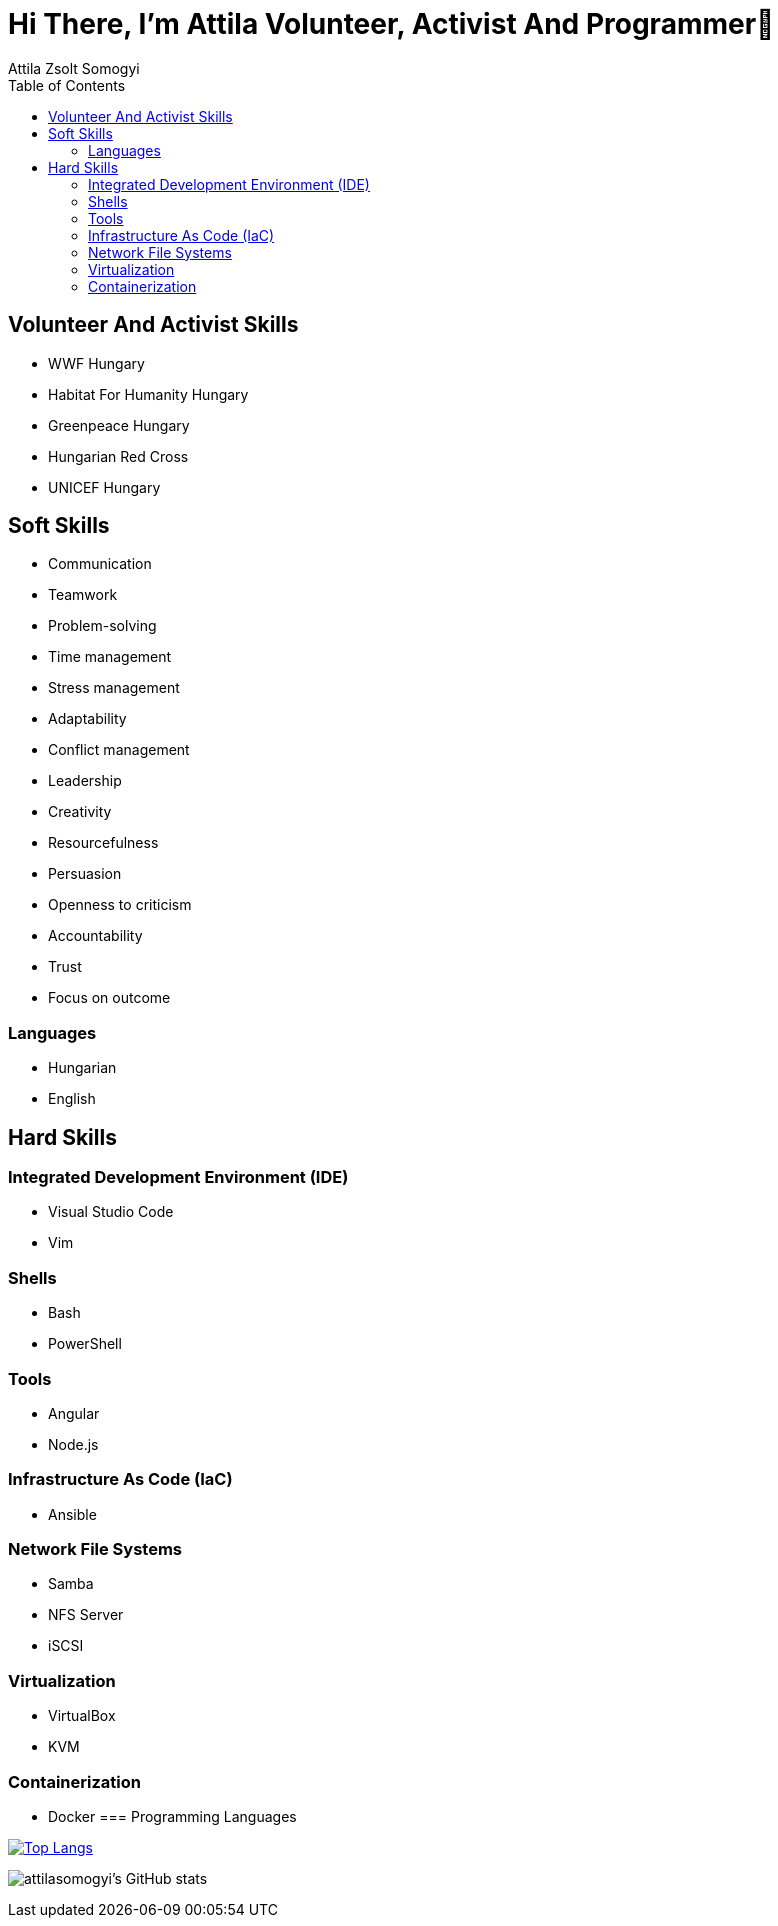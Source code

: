 
= Hi There, I’m Attila Volunteer, Activist And Programmer👋
:author: Attila Zsolt Somogyi
:description: Resume of Attila Zsolt Somogyi
:sectanchors: 
:url-repo: https://github.com/attilasomogyi
:toc:

== Volunteer And Activist Skills

* WWF Hungary
* Habitat For Humanity Hungary
* Greenpeace Hungary
* Hungarian Red Cross
* UNICEF Hungary


== Soft Skills

* Communication
* Teamwork
* Problem-solving
* Time management
* Stress management
* Adaptability
* Conflict management
* Leadership
* Creativity
* Resourcefulness
* Persuasion
* Openness to criticism
* Accountability
* Trust
* Focus on outcome

=== Languages

* Hungarian
* English

== Hard Skills

=== Integrated Development Environment (IDE)

* Visual Studio Code
* Vim

=== Shells

* Bash
* PowerShell

=== Tools

* Angular
* Node.js

=== Infrastructure As Code (IaC)

* Ansible

=== Network File Systems

* Samba
* NFS Server
* iSCSI

=== Virtualization

* VirtualBox
* KVM

=== Containerization
* Docker
=== Programming Languages

https://github.com/attilasomogyi/attilasomogyi[image:https://github-readme-stats.vercel.app/api/top-langs/?username=attilasomogyi&langs_count=10[Top
Langs]]

image:https://github-readme-stats.vercel.app/api?username=attilasomogyi&show_icons=true["attilasomogyi’s
GitHub stats"]
